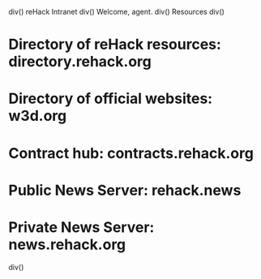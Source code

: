 div()
reHack Intranet
div()
Welcome, agent.
div()
Resources
div()
* Directory of reHack resources: directory.rehack.org
* Directory of official websites: w3d.org
* Contract hub: contracts.rehack.org
* Public News Server: rehack.news
* Private News Server: news.rehack.org
div()